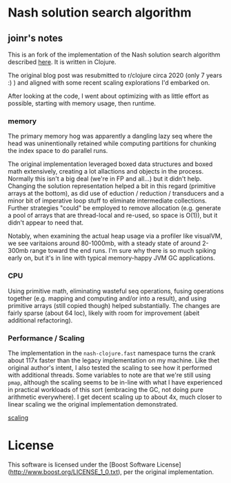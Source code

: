 * Nash solution search algorithm

** joinr's notes
This is an fork of the implementation of the Nash solution search algorithm
described [[http://joshpeterson.github.io/a-brief-introduction-to-nash-games/][here]]. It is written in Clojure. 

The original blog post was resubmitted to r/clojure circa 2020 (only 7 years :)
) and aligned with some recent scaling explorations I'd embarked on.

After looking at the code, I went about optimizing with as little effort as possible, starting with memory usage, then runtime.

*** memory 
The primary memory hog was apparently a dangling lazy seq where the head was uninentionally retained while computing partitions for
chunking the index space to do parallel runs.  

The original implementation leveraged boxed data structures and boxed math extensively, creating a lot allactions and objects in 
the process.  Normally this isn't a big deal (we're in FP and all...) but it didn't help.  Changing the solution representation 
helped a bit in this regard (primitive arrays at the bottom), as did use of eduction / reduction / transducers and a minor bit of
imperative loop stuff to eliminate intermediate collections.  Further strategies "could" be employed to remove allocation (e.g. 
generate a pool of arrays that are thread-local and re-used, so space is O(1)), but it didn't appear to need that.

Notably, when examining the actual heap usage via a profiler like visualVM, we see varitaions around 80-1000mb, with a steady state
of around 2-300mb range toward the end runs.  I'm sure why there is so much spiking early on, but it's in line with
typical memory-happy JVM GC applications.  
*** CPU

Using primitive math, eliminating wasteful seq operations, fusing operations together (e.g. mapping and computing and/or into a result), 
and using primitive arrays (still copied though) helped substantially. The changes are fairly sparse (about 64 loc), likely with
room for improvement (abeit additional refactoring).

*** Performance / Scaling

The implementation in the ~nash-clojure.fast~ namespace turns the crank about 117x faster than the legacy implementation on my machine.
Like thet original author's intent, I also tested the scaling to see how it performed with additional threads.  Some variables to note
are that we're still using ~pmap~, although the scaling seems to be in-line with what I have experienced in practical workloads of
this sort (embracing the GC, not doing pure arithmetic everywhere).  I get decent scaling up to about 4x, much closer to linear scaling
we the original implementation demonstrated.

[[https://github.com/joinr/nash-clojure/blob/master/scaling.png][scaling]]
* License

This software is licensed under the [Boost Software License](http://www.boost.org/LICENSE_1_0.txt), per the original implementation.
